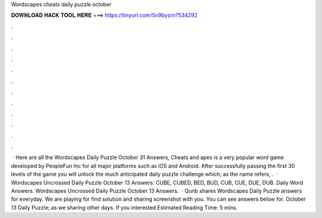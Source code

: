 Wordscapes cheats daily puzzle october

𝐃𝐎𝐖𝐍𝐋𝐎𝐀𝐃 𝐇𝐀𝐂𝐊 𝐓𝐎𝐎𝐋 𝐇𝐄𝐑𝐄 ===> https://tinyurl.com/5n9bysrn?534292

.

.

.

.

.

.

.

.

.

.

.

.

 · Here are all the Wordscapes Daily Puzzle October 31 Answers, Cheats and apes is a very popular word game developed by PeopleFun Inc for all major platforms such as iOS and Android. After successfully passing the first 30 levels of the game you will unlock the much anticipated daily puzzle challenge which; as the name refers, .  · Wordscapes Uncrossed Daily Puzzle October 13 Answers: CUBE, CUBED, BED, BUD, CUB, CUE, DUE, DUB. Daily Word Answers. Wordscapes Uncrossed Daily Puzzle October 13 Answers.  · Qunb shares Wordscapes Daily Puzzle answers for everyday. We are playing for find solution and sharing screenshot with you. You can see answers below for. October 13 Daily Puzzle; as we sharing other days. If you interested Estimated Reading Time: 5 mins.